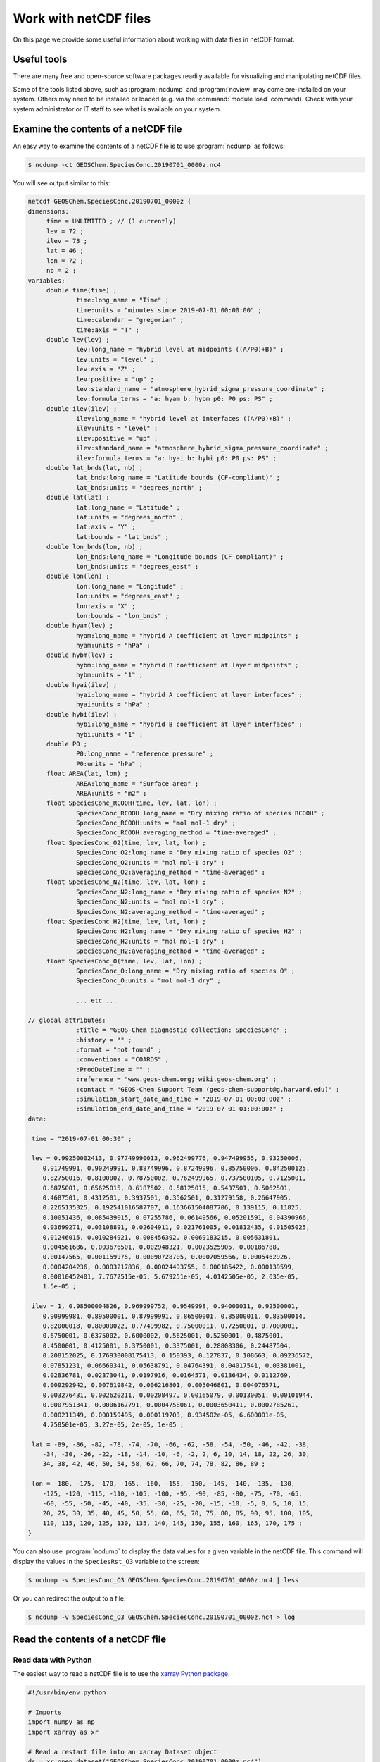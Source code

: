 .. _ncguide:

######################
Work with netCDF files
######################

On this page we provide some useful information about working with data
files in netCDF format.

.. _ncguide-useful-tools:

============
Useful tools
============


There are many free and open-source software packages readily available
for visualizing and manipulating netCDF files.

.. option:: cdo

   :program:`Climate Data Operators`: Highly-optimized command-line tools
   for manipulating and analyzing netCDF files.  Contains features
   that are especially useful for Earth Science applications.

   See: https://code.zmaw.de/projects/cdo

.. option:: GCPy

   :program:`GEOS-Chem Python toolkit`: Python package for visualizing
   and analyzing GEOS-Chem output.  Used for creating the GEOS-Chem
   benchmark plots.  Also contains some useful routines for creating
   single-panel plots and multi-panel difference plots.

   See: https://gcpy.readthedocs.io

.. option:: ncdump

   Generates a text representation of netCDF data and can be used to
   quickly view the variables contained in a netCDF file.
   :program:`ncdump` is installed to the :file:`bin/` folder of your
   netCDF library distribution.

   See: https://www.unidata.ucar.edu/software/netcdf/workshops/2011/utilities/Ncdump.html

.. option:: nco

   :program:`netCDF operators`: Highly-optimized command-line tools for
   manipulating and analyzing netCDF files.

   See: http://nco.sourceforge.net

.. option:: ncview

   Visualization package for netCDF files. :program:`Ncview` has limited
   features, but is great for a quick look at the contents of netCDF
   files.

   See: http://meteora.ucsd.edu/~pierce/ncview_home_page.html

.. option:: Panoply

   Java-based data viewer for netCDF files.  This package offers an
   alternative to ncview. From our experience, Panoply works nicely
   when installed on the desktop, but is slow to respond in the Linux
   environment.

   See: https://www.giss.nasa.gov/tools/panoply/

.. option:: xarray

   Python package that lets you read the contents of a netCDF file
   into a data structure.  The data can then be further manipulated or
   converted to numpy or dask arrays for further procesing.

   See: https://xarray.readthedocs.io

Some of the tools listed above, such as :program:`ncdump` and
:program:`ncview` may come pre-installed on your system. Others may
need to be installed or loaded (e.g. via the :command:`module load`
command). Check with your system administrator or IT staff to see what
is available on your system.

.. _ncguide-examine-contents:

=======================================
Examine the contents of a netCDF file
=======================================

An easy way to examine the contents of a netCDF file is to use
:program:`ncdump` as follows:

.. code-block:: console

   $ ncdump -ct GEOSChem.SpeciesConc.20190701_0000z.nc4

You will see output similar to this:

.. code-block:: console

   netcdf GEOSChem.SpeciesConc.20190701_0000z {
   dimensions:
   	time = UNLIMITED ; // (1 currently)
   	lev = 72 ;
   	ilev = 73 ;
   	lat = 46 ;
   	lon = 72 ;
   	nb = 2 ;
   variables:
   	double time(time) ;
   		time:long_name = "Time" ;
   		time:units = "minutes since 2019-07-01 00:00:00" ;
   		time:calendar = "gregorian" ;
   		time:axis = "T" ;
   	double lev(lev) ;
   		lev:long_name = "hybrid level at midpoints ((A/P0)+B)" ;
   		lev:units = "level" ;
   		lev:axis = "Z" ;
   		lev:positive = "up" ;
   		lev:standard_name = "atmosphere_hybrid_sigma_pressure_coordinate" ;
   		lev:formula_terms = "a: hyam b: hybm p0: P0 ps: PS" ;
   	double ilev(ilev) ;
   		ilev:long_name = "hybrid level at interfaces ((A/P0)+B)" ;
   		ilev:units = "level" ;
   		ilev:positive = "up" ;
   		ilev:standard_name = "atmosphere_hybrid_sigma_pressure_coordinate" ;
   		ilev:formula_terms = "a: hyai b: hybi p0: P0 ps: PS" ;
   	double lat_bnds(lat, nb) ;
   		lat_bnds:long_name = "Latitude bounds (CF-compliant)" ;
   		lat_bnds:units = "degrees_north" ;
   	double lat(lat) ;
   		lat:long_name = "Latitude" ;
   		lat:units = "degrees_north" ;
   		lat:axis = "Y" ;
   		lat:bounds = "lat_bnds" ;
   	double lon_bnds(lon, nb) ;
   		lon_bnds:long_name = "Longitude bounds (CF-compliant)" ;
   		lon_bnds:units = "degrees_east" ;
   	double lon(lon) ;
   		lon:long_name = "Longitude" ;
   		lon:units = "degrees_east" ;
   		lon:axis = "X" ;
   		lon:bounds = "lon_bnds" ;
   	double hyam(lev) ;
   		hyam:long_name = "hybrid A coefficient at layer midpoints" ;
   		hyam:units = "hPa" ;
   	double hybm(lev) ;
   		hybm:long_name = "hybrid B coefficient at layer midpoints" ;
   		hybm:units = "1" ;
   	double hyai(ilev) ;
   		hyai:long_name = "hybrid A coefficient at layer interfaces" ;
   		hyai:units = "hPa" ;
   	double hybi(ilev) ;
   		hybi:long_name = "hybrid B coefficient at layer interfaces" ;
   		hybi:units = "1" ;
   	double P0 ;
   		P0:long_name = "reference pressure" ;
   		P0:units = "hPa" ;
   	float AREA(lat, lon) ;
   		AREA:long_name = "Surface area" ;
   		AREA:units = "m2" ;
   	float SpeciesConc_RCOOH(time, lev, lat, lon) ;
   		SpeciesConc_RCOOH:long_name = "Dry mixing ratio of species RCOOH" ;
   		SpeciesConc_RCOOH:units = "mol mol-1 dry" ;
   		SpeciesConc_RCOOH:averaging_method = "time-averaged" ;
   	float SpeciesConc_O2(time, lev, lat, lon) ;
   		SpeciesConc_O2:long_name = "Dry mixing ratio of species O2" ;
   		SpeciesConc_O2:units = "mol mol-1 dry" ;
   		SpeciesConc_O2:averaging_method = "time-averaged" ;
   	float SpeciesConc_N2(time, lev, lat, lon) ;
   		SpeciesConc_N2:long_name = "Dry mixing ratio of species N2" ;
   		SpeciesConc_N2:units = "mol mol-1 dry" ;
   		SpeciesConc_N2:averaging_method = "time-averaged" ;
   	float SpeciesConc_H2(time, lev, lat, lon) ;
   		SpeciesConc_H2:long_name = "Dry mixing ratio of species H2" ;
   		SpeciesConc_H2:units = "mol mol-1 dry" ;
   		SpeciesConc_H2:averaging_method = "time-averaged" ;
   	float SpeciesConc_O(time, lev, lat, lon) ;
   		SpeciesConc_O:long_name = "Dry mixing ratio of species O" ;
   		SpeciesConc_O:units = "mol mol-1 dry" ;

		... etc ...

   // global attributes:
   		:title = "GEOS-Chem diagnostic collection: SpeciesConc" ;
   		:history = "" ;
   		:format = "not found" ;
   		:conventions = "COARDS" ;
   		:ProdDateTime = "" ;
   		:reference = "www.geos-chem.org; wiki.geos-chem.org" ;
   		:contact = "GEOS-Chem Support Team (geos-chem-support@g.harvard.edu)" ;
   		:simulation_start_date_and_time = "2019-07-01 00:00:00z" ;
   		:simulation_end_date_and_time = "2019-07-01 01:00:00z" ;
   data:

    time = "2019-07-01 00:30" ;

    lev = 0.99250002413, 0.97749990013, 0.962499776, 0.947499955, 0.93250006,
       0.91749991, 0.90249991, 0.88749996, 0.87249996, 0.85750006, 0.842500125,
       0.82750016, 0.8100002, 0.78750002, 0.762499965, 0.737500105, 0.7125001,
       0.6875001, 0.65625015, 0.6187502, 0.58125015, 0.5437501, 0.5062501,
       0.4687501, 0.4312501, 0.3937501, 0.3562501, 0.31279158, 0.26647905,
       0.2265135325, 0.192541016587707, 0.163661504087706, 0.139115, 0.11825,
       0.10051436, 0.085439015, 0.07255786, 0.06149566, 0.05201591, 0.04390966,
       0.03699271, 0.03108891, 0.02604911, 0.021761005, 0.01812435, 0.01505025,
       0.01246015, 0.010284921, 0.008456392, 0.0069183215, 0.005631801,
       0.004561686, 0.003676501, 0.002948321, 0.0023525905, 0.00186788,
       0.00147565, 0.001159975, 0.00090728705, 0.0007059566, 0.0005462926,
       0.0004204236, 0.0003217836, 0.00024493755, 0.000185422, 0.000139599,
       0.00010452401, 7.7672515e-05, 5.679251e-05, 4.0142505e-05, 2.635e-05,
       1.5e-05 ;

    ilev = 1, 0.98500004826, 0.969999752, 0.9549998, 0.94000011, 0.92500001,
       0.90999981, 0.89500001, 0.87999991, 0.86500001, 0.85000011, 0.83500014,
       0.82000018, 0.80000022, 0.77499982, 0.75000011, 0.7250001, 0.7000001,
       0.6750001, 0.6375002, 0.6000002, 0.5625001, 0.5250001, 0.4875001,
       0.4500001, 0.4125001, 0.3750001, 0.3375001, 0.28808306, 0.24487504,
       0.208152025, 0.176930008175413, 0.150393, 0.127837, 0.108663, 0.09236572,
       0.07851231, 0.06660341, 0.05638791, 0.04764391, 0.04017541, 0.03381001,
       0.02836781, 0.02373041, 0.0197916, 0.0164571, 0.0136434, 0.0112769,
       0.009292942, 0.007619842, 0.006216801, 0.005046801, 0.004076571,
       0.003276431, 0.002620211, 0.00208497, 0.00165079, 0.00130051, 0.00101944,
       0.0007951341, 0.0006167791, 0.0004758061, 0.0003650411, 0.0002785261,
       0.000211349, 0.000159495, 0.000119703, 8.934502e-05, 6.600001e-05,
       4.758501e-05, 3.27e-05, 2e-05, 1e-05 ;

    lat = -89, -86, -82, -78, -74, -70, -66, -62, -58, -54, -50, -46, -42, -38,
       -34, -30, -26, -22, -18, -14, -10, -6, -2, 2, 6, 10, 14, 18, 22, 26, 30,
       34, 38, 42, 46, 50, 54, 58, 62, 66, 70, 74, 78, 82, 86, 89 ;

    lon = -180, -175, -170, -165, -160, -155, -150, -145, -140, -135, -130,
       -125, -120, -115, -110, -105, -100, -95, -90, -85, -80, -75, -70, -65,
       -60, -55, -50, -45, -40, -35, -30, -25, -20, -15, -10, -5, 0, 5, 10, 15,
       20, 25, 30, 35, 40, 45, 50, 55, 60, 65, 70, 75, 80, 85, 90, 95, 100, 105,
       110, 115, 120, 125, 130, 135, 140, 145, 150, 155, 160, 165, 170, 175 ;
   }


You can also use :program:`ncdump` to display the data values for a
given variable in the netCDF file. This command will display the
values in the :literal:`SpeciesRst_O3` variable to the screen:

.. code-block:: console

   $ ncdump -v SpeciesConc_O3 GEOSChem.SpeciesConc.20190701_0000z.nc4 | less

Or you can redirect the output to a file:

.. code-block:: console

   $ ncdump -v SpeciesConc_O3 GEOSChem.SpeciesConc.20190701_0000z.nc4 > log

.. _ncguide-reading-files:

==================================
Read the contents of a netCDF file
==================================

.. _ncguide-reading-w-python:

Read data with Python
---------------------

The easiest way to read a netCDF file is to use the `xarray Python
package <https://xarray.readthedocs.io>`_.

.. code-block::  python

   #!/usr/bin/env python

   # Imports
   import numpy as np
   import xarray as xr

   # Read a restart file into an xarray Dataset object
   ds = xr.open_dataset("GEOSChem.SpeciesConc.20190701_0000z.nc4")

   # Print the contents of the DataSet
   print(ds)

   # Print units of data
   print(f"\nUnits of SpeciesRst_O3: {ds['SpeciesConc_O3'].units}")

   # Print the sum, max, and min of the data
   # NOTE .values returns a numpy ndarray so that we can use
   # other numpy functions like np.sum() on the data
   print(f"Sum of SpeciesRst_O3: {np.sum(ds['SpeciesConc_O3'].values)}")
   print(f"Max of SpeciesRst_O3: {np.max(ds['SpeciesConc_O3'].values)}")
   print(f"Min of SpeciesRst_O3: {np.min(ds['SpeciesConc_O3'].values)}")

This above script will print the following output:

.. code-block:: console

   <xarray.Dataset>
   Dimensions:               (ilev: 73, lat: 46, lev: 72, lon: 72, nb: 2, time: 1)
   Coordinates:
     * time                  (time) datetime64[ns] 2019-07-01T00:30:00
     * lev                   (lev) float64 0.9925 0.9775 ... 2.635e-05 1.5e-05
     * ilev                  (ilev) float64 1.0 0.985 0.97 ... 3.27e-05 2e-05 1e-05
     * lat                   (lat) float64 -89.0 -86.0 -82.0 ... 82.0 86.0 89.0
     * lon                   (lon) float64 -180.0 -175.0 -170.0 ... 170.0 175.0
   Dimensions without coordinates: nb
   Data variables: (12/315)
       lat_bnds              (lat, nb) float64 ...
       lon_bnds              (lon, nb) float64 ...
       hyam                  (lev) float64 ...
       hybm                  (lev) float64 ...
       hyai                  (ilev) float64 ...
       hybi                  (ilev) float64 ...
       ...                    ...
       SpeciesConc_AONITA    (time, lev, lat, lon) float32 ...
       SpeciesConc_ALK4      (time, lev, lat, lon) float32 ...
       SpeciesConc_ALD2      (time, lev, lat, lon) float32 ...
       SpeciesConc_AERI      (time, lev, lat, lon) float32 ...
       SpeciesConc_ACTA      (time, lev, lat, lon) float32 ...
       SpeciesConc_ACET      (time, lev, lat, lon) float32 ...
   Attributes:
       title:                           GEOS-Chem diagnostic collection: Species...
       history:
       format:                          not found
       conventions:                     COARDS
       ProdDateTime:
       reference:                       www.geos-chem.org; wiki.geos-chem.org
       contact:                         GEOS-Chem Support Team (geos-chem-suppor...
       simulation_start_date_and_time:  2019-07-01 00:00:00z
       simulation_end_date_and_time:    2019-07-01 01:00:00z

   Units of SpeciesRst_O3: mol mol-1 dry
   Sum of SpeciesRst_O3: 0.4052325189113617
   Max of SpeciesRst_O3: 1.01212954177754e-05
   Min of SpeciesRst_O3: 3.758645839013752e-09

.. _ncguide-reading-multiple-files-w-python:

Read data from multiple files in Python
---------------------------------------

The xarray package will also let you read data from multiple files into
a single Dataset object. This is done with the open_mfdataset (open
multi-file-dataset) function as shown below:

.. code-block:: python

   #!/usr/bin/env python

   # Imports
   import xarray as xr

   # Create a list of files to open
   filelist = [
       'GEOSChem.SpeciesConc.20160101_0000z.nc4',
       'GEOSChem.SpeciesConc_20160201_0000z.nc4',
       ...
   ]

   # Read a restart file into an xarray Dataset object
   ds = xr.open_mfdataset(filelist)

.. _ncguide-coards-compliant:

================================================
Determining if a netCDF file is COARDS-compliant
================================================

All netCDF files used as input to GEOS-Chem and/or HEMCO must adhere
to the :ref:`COARDS netCDF conventions <coards-guide>`.  You can use
the `isCoards script
<https://github.com/geoschem/geos-chem/blob/main/NcdfUtil/perl/isCoards>`_
to determine if a netCDF file adheres to the COARDS conventions.

Run the :file:`isCoards` script at the command line on any netCDF file, and
you will receive a report as to which elements of the file do not
comply with the COARDS conventions.

.. code-block:: console

   isCoards myfile.nc

   ===========================================================================
   Filename: myfile.nc
   ===========================================================================

   The following items adhere to the COARDS standard:
   ---------------------------------------------------------------------------
   -> Dimension "time" adheres to standard usage
   -> Dimension "lev" adheres to standard usage
   -> Dimension "lat" adheres to standard usage
   -> Dimension "lon" adheres to standard usage
   -> time(time)
   -> time is monotonically increasing
   -> time:axis = "T"
   -> time:calendar = "gregorian"
   -> time:long_name = "Time"
   -> time:units = "hours since 1985-1-1 00:00:0.0"
   -> lev(lev)
   -> lev is monotonically decreasing
   -> lev:axis = "Z"
   -> lev:positive = "up"
   -> lev:long_name = "GEOS-Chem levels"
   -> lev:units = "sigma_level"
   -> lat(lat)
   -> lat is monotonically increasing
   -> lat:axis = "Y"
   -> lat:long_name = "Latitude"
   -> lat:units = "degrees_north"
   -> lon(lon)
   -> lon is monotonically increasing
   -> lon:axis = "X"
   -> lon:long_name = "Longitude"
   -> lon:units = "degrees_east"
   -> OH(time,lev,lat,lon)
   -> OH:long_name = "Chemically produced OH"
   -> OH:units = "kg/m3"
   -> OH:long_name = 1.e+30f
   -> OH:missing_value = 1.e+30f
   -> conventions: "COARDS"
   -> history: "Mon Apr  3 08:26:19 2017"
   -> title: "COARDS/netCDF file created by BPCH2COARDS (GAMAP v2-17+)"
   -> format: "NetCDF-3"

   The following items DO NOT ADHERE to the COARDS standard:
   ---------------------------------------------------------------------------
   -> time[0] != 0 (this is required for GCHP)

   The following optional items are RECOMMENDED:
   ---------------------------------------------------------------------------
   -> Consider adding the "references" global attribute

.. _ncguide-edit-vars-attrs:

==================================
Edit variable names and attributes
==================================

As discussed :ref:`in the preceding section
<ncguide-coards-compliant>`, you may find that you need to edit your
netCDF files for COARDS-compliance.  Below are several useful commands
for editing netCDF files.  Many of these commands utilize the
:option:`nco` and :option:`cdo` utilities.

#. Display the header and coordinate variables of a netCDF file, with
   the time variable displayed in human-readable format.  Also show
   status of file :ref:`compression and/or chunking <ncguide-chunk-deflate>`.

   .. code-block:: console

      $ ncdump -cts file.nc

#. :ref:`Compress a netCDF file <ncguide-chunk-deflate>`.  This can
   considerably reduce the file size!

   .. code-block:: console

      # No deflation
      $ nccopy -d0 myfile.nc tmp.nc
      $ mv tmp.nc myfile.nc

      # Minimum deflation (good for most applications)
      $ nccopy -d1 myfile.nc tmp.nc
      $ mv tmp.nc myfile.nc

      # Medium deflation
      $ nccopy -d5 myfile.nc tmp.nc
      $ mv tmp.nc myfile.nc

      # Maximum deflation
      $ nccopy -d9 myfile.nc tmp.nc
      $ mv tmp.nc myfile.nc

#. Change variable name from :literal:`SpeciesConc_NO` to :literal:`NO`:

   .. code-block:: console

      $ ncrename -v SpeciesConc_NO,NO myfile.nc

#. Set all missing values to zero:

   .. code-block:: console

      $ cdo setemisstoc,0 myfile.nc tmp.nc
      $ mv tmp.nc myfile.nc

#. Add/change the long-name attribute of the vertical coordinates
   (lev) to "GEOS-Chem levels".  This will ensure that `HEMCO
   <https://hemco.readthedocs.io>`_ recognizes the vertical levels of
   the input file as GEOS-Chem model levels.

   .. code-block:: console

      $ ncatted -a long_name,lev,o,c,"GEOS-Chem levels" myfile.nc

#. Add/change the axis and positive attributes to the vertical
   coordinate (lev):

   .. code-block:: console

      $ ncatted -a axis,lev,o,c,"Z" myfile.nc
      $ ncatted -a positive,lev,o,c,"up" myfile.nc

#. Add/change the :literal:`units` attribute of the latitude (lat) coordinate to
   :literal:`degrees_north`:

   .. code-block:: console

      $ ncatted -a units,lat,o,c,"degrees_north" myfile.nc

#. Convert the :literal:`units` attribute of the CHLA variable from
   :literal:`mg/m3` to :literal:`kg/m3`

   .. code-block:: console

      $ ncap2 -v -s "CHLA=CHLA/1000000.0f" myfile.nc tmp.nc
      $ ncatted -a units,CHLA,o,c,"kg/m3" tmp.nc
      $ mv tmp.nc myfile.nc

#. Add/change the :literal:`references`, :literal:`title`, and
   :literal:`history` global attributes

   .. code-block:: console

      $ ncatted -a references,global,o,c,"www.geos-chem.org; wiki.geos-chem.org" myfile.nc
      $ ncatted -a history,global,o,c,"Tue Mar  3 12:18:38 EST 2015" myfile.nc
      $ ncatted -a title,global,o,c,"XYZ data from ABC source" myfile.nc

#. Remove the :literal:`references` global attribute:

   .. code-block:: console

      $ ncatted -a references,global,d,, myfile.nc

#. Add a :literal:`time` dimension to a file that does not have one:

   .. code-block:: console

      $ ncap2 -h -s 'defdim(“time”,1);time[time]=0.0;time@long_name=“time”;time@calendar=“standard”;time@units=“days since 2007-01-01 00:00:00”' -O myfile.nc tmp.nc
      $ mv tmp.nc myfile.nc

#. Add a :literal:`time` dimension to a variable:

   .. code-block:: console

      # Assume myVar has lat and lon dimensions to start with
      $ ncap2 -h -s 'myVar[$time,$lat,$lon]=myVar;' myfile.nc tmp.nc
      $ mv tmp.nc myfile.nc

#. Make the :literal:`time` dimension unlimited:

   .. code-block:: console

      $ ncks --mk_rec_dmn time myfile.nc tmp.nc
      $ mv tmp.nc myfile.nc

#. Change the file reference date and time (i.e. :literal:`time:units`)
   from 1 Jan 1985 to 1 Jan 2000:

   .. code-block:: console

      $ cdo setreftime,2000-01-01,00:00:00 myfile.nc tmp.nc
      $ mv tmp.nc myfile.nc

#. Shift all time values ahead or back by 1 hour in a file:

   .. code-block:: console

      # Shift ahead 1 hour
      $ cdo shifttime,1hour myfile.nc tmp.nc
      $ mv tmp.nc myfile.nc

      # Shift back 1 hour
      $ cdo shiftime,-1hour myfile.nc tmp.nc
      $ mv tmp.nc myfile.nc

#. Set the date of all variables in the file.  (Useful for files that
   have only one time point.)

   .. code-block:: console

      $ cdo setdate,2019-07-02 myfile.nc tmp.nc
      $ mv tmp.nc myfile.nc

   .. tip::

      The following :program:`cdo` commands are similar to
      :command:`cdo setdate`, but allow you to manipulate other time
      variables:

      .. code-block:: console

         $ cdo settime,03:00:00 ...  # Sets time to 03:00 UTC
	 $ cdo setday,26, ...        # Sets day of month to 26
	 $ cdo setmon,10, ...        # Sets month to 10 (October)
	 $ cdo setyear,1992, ...     # Sets year to 1992

      See the `cdo user manual
      <https://code.mpimet.mpg.de/projects/cdo/embedded/index.html#x1-2690002.6.4>`_
      for more information.

.. _ncguide-concat-files:

========================
Concatenate netCDF files
========================

There are a couple of ways to concatenate multiple netCDF files into a
single netCDF file, as shown in the sections below.

.. _ncguide-concat-nco:

Concatenate with the netCDF operators
-------------------------------------

You can use the :program:`ncrcat` utility (from :option:`nco`)
to concatenate the individual netCDF files into a single netCDF file.

Let's assume we want to combine 12 monthy data files
(e.g. :file:`month_01.nc`, :file:`month_02.nc`, .. :file:`month_12.nc`
into a single file called :file:`annual_data.nc`.

First, make sure that each of the :file:`month_*nc` files has an
unlimited :literal:`time` dimension.  Type this at the command line:

.. code-block:: console

   $ ncdump -ct month_01.nc | grep "time"

Then you should see this as the first line in the output:

.. code-block:: console

   time = UNLIMITED ; // (1 currently)

This indicates that the time dimension is unlimited.  If on the other
hand you see this output:

.. code-block:: console

   time = 1 ;

Then it means that the time dimension is fixed.  If this is the case,
you will have to use the :program:`ncks` command to make the time
dimension unlimited, as follows:

.. code-block:: console

   $ ncks --mk_rec_dmn time month_01.nc tmp.nc
   $ mv tmp.nc month_01.nc
   ... etc for the other files ...

Then use :program:`ncrcat` to combine the monthly data
along the time dimension, and save the result to a single netCDF file:

.. code-block:: console

   $ ncrcat -hO month_*nc annual_data.nc

You may then discard the :file:`month_*.nc` files if so desired.

.. _ncguide-concat-python:

Concatenate with Python
-----------------------

You can use the `xarray <http://xarray.pydata.org/en/stable/>`__
Python package to create a single netCDF file from multiple files. `Click
HERE
<https://github.com/geoschem/gcpy/blob/main/examples/working_with_files/concatenate_files.py>`__ to view a sample Python script that does this.

.. _ncguide-regridding:

===================
Regrid netCDF files
===================

The following tools can be used to regrid netCDF data files (such as
GEOS-Chem restart files and GEOS-Chem diagnostic files.

.. _ncguide-regrid-cdo:

Regrid with cdo
---------------
:option:`cdo` includes several tools for regridding netCDF files. For
example:

   .. code-block:: console

      # Apply conservative regridding
      $ cdo remapcon,gridfile infile.nc outfile.nc

For :file:`gridfile`, you can use the files `here
<https://geoschemdata.wustl.edu/ExtData/HEMCO/grids/>`_.  Also see
`this reference
<http://www.climate-cryosphere.org/wiki/index.php?title=Regridding_with_CDO%7Cthis>`_.

.. _ncguide-regrid-cdo-issue:

Issue with cdo remapdis regridding tool
~~~~~~~~~~~~~~~~~~~~~~~~~~~~~~~~~~~~~~~

GEOS-Chem user **Bram Maasakkers** wrote:

   I have noticed a problem regridding GEOS-Chem diagnostic file to
   2x2.5 using :program:`cdo` version 1.9.4. When I use:

   .. code-block:: console

      $ cdo remapdis,geos.2x25.grid GEOSChem.Restart.4x5.nc GEOSChem.Restart.2x25.nc

   The last latitudinal band (-89.5) remains empty and gets filled with
   the standard missing value of cdo, which is really large. This leads
   to immediate problems in the methane simulation as enormous
   concentrations enter the domain from the South Pole. For now I’ve
   solved this problem by just using bicubic interpolation

   .. code-block:: console

      $ cdo remapbic,geos.2x25.grid GEOSChem.Restart.4x5.nc GEOSChem.Restart.2x25.nc

You can also use conservative regridding:

.. code-block:: console

   $ cdo remapcon,geos.2x25.grid GEOSChem.Restart.4x5.nc GEOSChem.Restart.2x25.nc

.. _ncguide-regrid-nco:

Regrid with nco
---------------
:option:`nco` also includes several regridding utilities.  See the
`Regridding section of the NCO User Guide
<http://nco.sourceforge.net/nco.html#Regridding>`_ for more
information.

.. _ncguide-regrid-xesmf:

Regrid with xESMF
-----------------

`xESMF <https://xesmf.readthedocs.io>`_ is a universal regridding tool
for geospatial data, which is written in Python. It can be used to
regrid data not only on cartesian grids, but also on cubed-sphere and
unstructured grids.

.. note::

   :program:`xESMF` only handles horizontal regridding.

.. _ncguide-regrid-xarray:

Regrid with xarray
------------------

The `xarray <https://xarray.readthedocs.io>`_ Python package has a
built-in capability for 1-D interpolation. It wraps the `SciPy
interpolation module
<https://docs.scipy.org/doc/scipy/reference/interpolate.html>`_. This
functionality can also be used for vertical regridding.

.. _ncguide-gridspec-sparselt:

Regrid with gridspec and sparselt
---------------------------------

Please see `this chapter at gcpy.readthedocs.io
<https://gcpy.readthedocs.io/en/stable/Regridding.html#regridding-with-gridspec-and-sparselt>`_
for more information about this method of regridding.


.. _ncguide-cropping:

=================
Crop netCDF files
=================

If needed, a netCDF file can be cropped to a subset of the globe with
the :program:`nco` or :program:`cdo` utilities
(cf. :ref:`ncguide-useful-tools`).

For example, :program:`cdo` has a :command:`selbox` operator for
selecting a box by specifying the lat/lon bounds:

.. code-block:: console

   $ cdo sellonlatbox,lon1,lon2,lat1,lat2 myfile.nc tmp.nc
   $ mv tmp.nc myfile.nc

See the `cdo guide
<https://code.zmaw.de/projects/cdo/embedded/cdo.pdf>`__ for more
information.

.. _ncguide-adding-new-var:

===================================
Add a new variable to a netCDF file
===================================

You have a couple of options for adding a new variable to a netCDF file
(for example, when having to add a new species to an existing GEOS-Chem
restart file).

#. You can use :program:`cdo` and :program:`nco` utilities to copy the
   data from one variable to another variable. For example:

   .. code-block:: bash

      #!/bin/bash

      # Extract field SpeciesRst_PMN from the original restart file
      cdo selvar,SpeciesRst_PMN initial_GEOSChem_rst.4x5_standard.nc NPMN.nc4

      # Rename selected field to SpeciesRst_NPMN
      ncrename -h -v SpeciesRst_PMN,Species_Rst_NPMN NMPN.nc4

      # Append new species to existing restart file
      ncks -h -A -M NMPN.nc4 initial_GEOSChem_rst.4x5_standard.nc

#. **Sal Farina** wrote a simple Python script for adding a new
   species to a netCDF restart file:

   .. code-block:: python

      #!/usr/bin/env python

      import netCDF4 as nc
      import sys
      import os

      for nam in sys.argv[1:]:
          f = nc.Dataset(nam,mode='a')
          try:
              o = f['SpeciesRst_OCPI']
          except:
              print "SpeciesRst_OCPI not defined"
          f.createVariable('SpeciesRst_SOAP',o.datatype,dimensions=o.dimensions,fill_value=o._FillValue)
          soap = f['SpeciesRst_SOAP']
          soap[:] = 0.0
          soap.long_name= 'SOAP species'
          soap.units =  o.units
          soap.add_offset = 0.0
          soap.scale_factor = 1.0
          soap.missing_value = 1.0e30
          f.close()

#. Bob Yantosca wrote this Python script to insert a fake species into
   GEOS-Chem Classic and GCHP restart files (13.3.0)

   .. code-block:: python

      #!/usr/bin/env python
      """
      Adds an extra DataArray for into restart files:
      Calling sequence:
          ./append_species_into_restart.py
      """
      # Imports
      import gcpy.constants as gcon
      import xarray as xr
      from xarray.coding.variables import SerializationWarning
      import warnings

      # Suppress harmless run-time warnings (mostly about underflow or NaNs)
      warnings.filterwarnings("ignore", category=RuntimeWarning)
      warnings.filterwarnings("ignore", category=UserWarning)
      warnings.filterwarnings("ignore", category=SerializationWarning)

      def main():
          """
          Appends extra species to restart files.
          """
          # Data vars to skip
          skip_vars = gcon.skip_these_vars
          # List of dates
          file_list = [
              'GEOSChem.Restart.fullchem.20190101_0000z.nc4',
              'GEOSChem.Restart.fullchem.20190701_0000z.nc4',
              'GEOSChem.Restart.TOMAS15.20190701_0000z.nc4',
              'GEOSChem.Restart.TOMAS40.20190701_0000z.nc4',
              'GCHP.Restart.fullchem.20190101_0000z.c180.nc4',
              'GCHP.Restart.fullchem.20190101_0000z.c24.nc4',
              'GCHP.Restart.fullchem.20190101_0000z.c360.nc4',
              'GCHP.Restart.fullchem.20190101_0000z.c48.nc4',
              'GCHP.Restart.fullchem.20190101_0000z.c90.nc4',
              'GCHP.Restart.fullchem.20190701_0000z.c180.nc4',
              'GCHP.Restart.fullchem.20190701_0000z.c24.nc4',
              'GCHP.Restart.fullchem.20190701_0000z.c360.nc4',
              'GCHP.Restart.fullchem.20190701_0000z.c48.nc4',
              'GCHP.Restart.fullchem.20190701_0000z.c90.nc4'
          ]
          # Keep all netCDF attributes
          with xr.set_options(keep_attrs=True):
              # Loop over dates
              for f in file_list:
                  # Input and output files
                  infile = '../' + f
                  outfile = f
                  print("Creating " + outfile)

                  # Open input file
                  ds = xr.open_dataset(infile, drop_variables=skip_vars)
                  # Create a new DataArray from a given species (EDIT ACCORDINGLY)
                  if "GCHP" in infile:
                      dr = ds["SPC_ETO"]
                      dr.name = "SPC_ETOO"
                  else:
                      dr = ds["SpeciesRst_ETO"]
                      dr.name = "SpeciesRst_ETOO"

                  # Update attributes (EDIT ACCORDINGLY)
                  dr.attrs["FullName"] = "peroxy radical from ethene"
                  dr.attrs["Is_Gas"] = "true"
                  dr.attrs["long_name"] = "Dry mixing ratio of species ETOO"
                  dr.attrs["MW_g"] = 77.06
                  # Merge the new DataArray into the Dataset
                  ds = xr.merge([ds, dr], compat="override")

                  # Create a new file
                  ds.to_netcdf(outfile)

                  # Free memory by setting ds to a null dataset
                  ds = xr.Dataset()

      if __name__ == "__main__":
          main()

.. _ncguide-chunk-deflate:

==============================================
Chunk and deflate a netCDF file to improve I/O
==============================================

We recommend that you **chunk** the data in your netCDF file. Chunking
specifies the order in along which the data will be read from
disk. The Unidata web site has `a good overview of why chunking a
netCDF file matters
<https://www.unidata.ucar.edu/blogs/developer/entry/chunking_data_why_it_matters>`_.

For `GEOS-Chem with the high-performance option (aka GCHP)
<https://gchp.readthedocs.io>`_, the best file I/O performance occurs
when the file is split into one chunk per level (assuming your data
has a lev dimension). This allows each individual vertical level of
data to be read in parallel.

You can use the :program:`nccopy` command of :option:`nco` to do the
chunking. For example, say you have a netCDF file called
:file:`myfile.nc` with these dimensions:

.. code-block:: console

   dimensions:
           time = UNLIMITED ; // (12 currently)
           lev = 72 ;
           lat = 181 ;
           lon = 360 ;

Then you can use the :program:`nccopy` command to apply the optimal
chunking along levels:

.. code-block:: console

   $ nccopy -c lon/360,lat/181,lev/1,time/1 -d1 myfile.nc tmp.nc
   $ mv tmp.nc myfile.nc

This will create a new file called :file:`tmp.nc` that has the proper
chunking. We then replace :file:`myfile.nc` with this temporary file.

You can specify the chunk sizes that will be applied to the variables
in the netCDF file with the :command:`-c`  argument to
:program:`nccopy`. To obtain the optimal chunking, the :literal:`lon`
chunksize must be identical to the number of values along the
longitude dimension (e.g. :literal:`lon/360` and the :literal:`lat`
chunksize must be equal to the number of points in the latitude
dimension (e.g. :literal:`lat/181`).

We also recommend that you :program:`deflate` (i.e. compress) the
netCDF data variables at the same time you apply the
chunking. Deflating can substantially reduce the file size, especially
for emissions data that are only defined over the land but not over
the oceans. You can deflate the data in a netCDF file by specifying
the \ -d\  argumetnt to nccopy. There are 10 possible deflation
levels, ranging from 0 (no deflation) to 9 (max deflation). For most
purposes, a deflation level of 1 (:command:`d1`) is sufficient.

The `GEOS-Chem Support Team
<https://wiki.geos-chem.org/GEOS-Chem_Support_Team>`_ has created a
script named :file:`nc_chunk.pl` that will automatically chunk and
compress data for you. You may obtain this script from our
:program:`NcdfUtilities` repository. We also recommend that you copy
:program:`nc_chunk.pl` into a folder that is in your search path (such
as :file:`~/bin`) so that it will be available to you in whatever
directory you are working in.

.. code-block:: console

   git clone https://github.com/geoschem/ncdfutil NcdfUtil
   cp NcdfUtil/perl/nc_chunk.pl ~/bin

To use the script, type:

.. code-block:: console

   nc_chunk.pl myfile.nc    # Chunk netCDF file
   nc_chunk.pl myfile.nc 1  # Chunk and compress file using deflate level 1

You can use the :command:`ncdump -cts myfile.nc` command to view the chunk size
and deflation level in the file. After applying the chunking and
compression to myfile.nc, you would see output such as this:

.. code-block:: console

    dimensions:
            time = UNLIMITED ; // (12 currently)
            lev = 72 ;
            lat = 181 ;
            lon = 360 ;
    variables:
            float PRPE(time, lev, lat, lon) ;
                    PRPE:long_name = "Propene" ;
                    PRPE:units = "kgC/m2/s" ;
                    PRPE:add_offset = 0.f ;
                    PRPE:scale_factor = 1.f ;
                    PRPE:_FillValue = 1.e+15f ;
                    PRPE:missing_value = 1.e+15f ;
                    PRPE:gamap_category = "ANTHSRCE" ;
                    PRPE:_Storage = "chunked" ;
                    PRPE:_ChunkSizes = 1, 1, 181, 360 ;
                    PRPE:_DeflateLevel = 1 ;
                    PRPE:_Endianness = "little" ;\
            float CO(time, lev, lat, lon) ;
                    CO:long_name = "CO" ;
                    CO:units = "kg/m2/s" ;
                    CO:add_offset = 0.f ;
                    CO:scale_factor = 1.f ;
                    CO:_FillValue = 1.e+15f ;
                    CO:missing_value = 1.e+15f ;
                    CO:gamap_category = "ANTHSRCE" ;
                    CO:_Storage = "chunked" ;
                    CO:_ChunkSizes = 1, 1, 181, 360 ;
                    CO:_DeflateLevel = 1 ;
                    CO:_Endianness = "little" ;\

The attributes that begin with a :literal:`_` character are "hidden"
netCDF attributes. They represent file properties instead of
user-defined properties (like the long name, units, etc.). The
"hidden" attributes can be shown by adding the :command:`-s` argument
to :command:`ncdump`.
